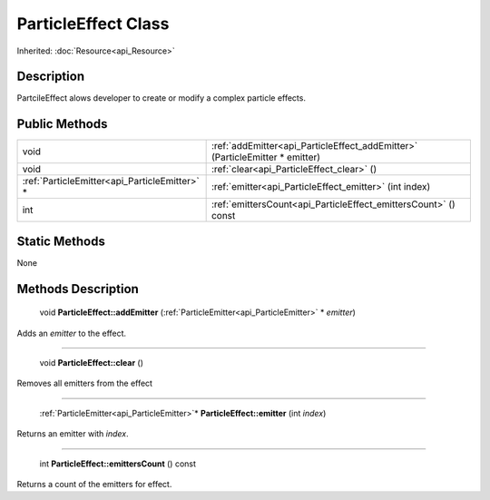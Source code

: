.. _api_ParticleEffect:

ParticleEffect Class
====================

Inherited: :doc:`Resource<api_Resource>`

.. _api_ParticleEffect_description:

Description
-----------

PartcileEffect alows developer to create or modify a complex particle effects.



.. _api_ParticleEffect_public:

Public Methods
--------------

+------------------------------------------------+------------------------------------------------------------------------------+
|                                           void | :ref:`addEmitter<api_ParticleEffect_addEmitter>` (ParticleEmitter * emitter) |
+------------------------------------------------+------------------------------------------------------------------------------+
|                                           void | :ref:`clear<api_ParticleEffect_clear>` ()                                    |
+------------------------------------------------+------------------------------------------------------------------------------+
|  :ref:`ParticleEmitter<api_ParticleEmitter>` * | :ref:`emitter<api_ParticleEffect_emitter>` (int  index)                      |
+------------------------------------------------+------------------------------------------------------------------------------+
|                                            int | :ref:`emittersCount<api_ParticleEffect_emittersCount>` () const              |
+------------------------------------------------+------------------------------------------------------------------------------+



.. _api_ParticleEffect_static:

Static Methods
--------------

None

.. _api_ParticleEffect_methods:

Methods Description
-------------------

.. _api_ParticleEffect_addEmitter:

 void **ParticleEffect::addEmitter** (:ref:`ParticleEmitter<api_ParticleEmitter>` * *emitter*)

Adds an *emitter* to the effect.

----

.. _api_ParticleEffect_clear:

 void **ParticleEffect::clear** ()

Removes all emitters from the effect

----

.. _api_ParticleEffect_emitter:

 :ref:`ParticleEmitter<api_ParticleEmitter>`* **ParticleEffect::emitter** (int  *index*)

Returns an emitter with *index*.

----

.. _api_ParticleEffect_emittersCount:

 int **ParticleEffect::emittersCount** () const

Returns a count of the emitters for effect.


